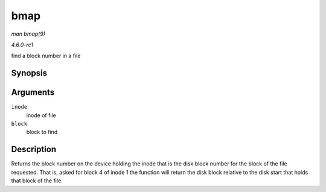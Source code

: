 
.. _API-bmap:

====
bmap
====

*man bmap(9)*

*4.6.0-rc1*

find a block number in a file


Synopsis
========

.. c:function:: sector_t bmap( struct inode * inode, sector_t block )

Arguments
=========

``inode``
    inode of file

``block``
    block to find


Description
===========

Returns the block number on the device holding the inode that is the disk block number for the block of the file requested. That is, asked for block 4 of inode 1 the function will
return the disk block relative to the disk start that holds that block of the file.
